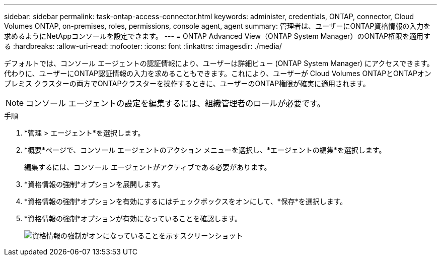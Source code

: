 ---
sidebar: sidebar 
permalink: task-ontap-access-connector.html 
keywords: administer, credentials, ONTAP, connector, Cloud Volumes ONTAP, on-premises, roles, permissions, console agent, agent 
summary: 管理者は、ユーザーにONTAP資格情報の入力を求めるようにNetAppコンソールを設定できます。 
---
= ONTAP Advanced View（ONTAP System Manager）のONTAP権限を適用する
:hardbreaks:
:allow-uri-read: 
:nofooter: 
:icons: font
:linkattrs: 
:imagesdir: ./media/


[role="lead"]
デフォルトでは、コンソール エージェントの認証情報により、ユーザーは詳細ビュー (ONTAP System Manager) にアクセスできます。代わりに、ユーザーにONTAP認証情報の入力を求めることもできます。これにより、ユーザーが Cloud Volumes ONTAPとONTAPオンプレミス クラスターの両方でONTAPクラスターを操作するときに、ユーザーのONTAP権限が確実に適用されます。


NOTE: コンソール エージェントの設定を編集するには、組織管理者のロールが必要です。

.手順
. *管理 > エージェント*を選択します。
. *概要*ページで、コンソール エージェントのアクション メニューを選択し、*エージェントの編集*を選択します。
+
編集するには、コンソール エージェントがアクティブである必要があります。

. *資格情報の強制*オプションを展開します。
. *資格情報の強制*オプションを有効にするにはチェックボックスをオンにして、*保存*を選択します。
. *資格情報の強制*オプションが有効になっていることを確認します。
+
image:screenshot-force-credentials-on.png["資格情報の強制がオンになっていることを示すスクリーンショット"]


